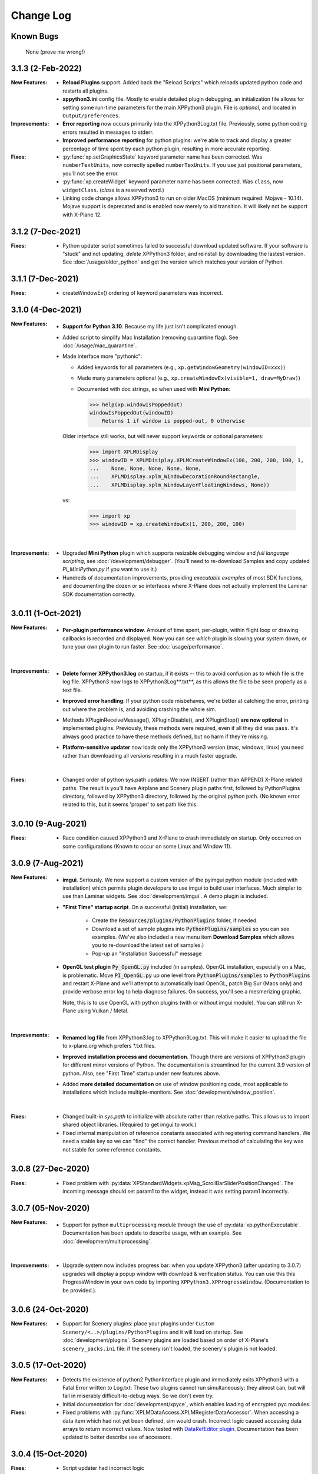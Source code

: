 Change Log
==========

Known Bugs
----------

 None (prove me wrong!)

3.1.3 (2-Feb-2022)
------------------
:New Features:
   * **Reload Plugins** support. Added back the "Reload Scripts" which reloads updated python code and restarts
     all plugins.

   * **xppython3.ini** config file. Mostly to enable detailed plugin debugging, an initialization file
     allows for setting some run-time parameters for the main XPPython3 plugin. File is *optional*, and
     located in ``Output/preferences``.
     
:Improvements:
   * **Error reporting** now occurs primarily into the XPPython3Log.txt file. Previously, some python coding
     errors resulted in messages to stderr.
     
   * **Improved performance reporting** for python plugins: we're able to track and display a greater percentage
     of time spent by each python plugin, resulting in more accurate reporting.
     
:Fixes:
   * :py:func:`xp.setGraphicsState` keyword parameter name has been corrected. Was ``numberTextUnits``, now correctly
     spelled ``numberTexUnits``. If you use just positional parameters, you'll not see the error.

   * :py:func:`xp.createWidget` keyword parameter name has been corrected. Was ``class``, now ``widgetClass``. (*class* is
     a reserved word.)

   * Linking code change allows XPPython3 to run on older MacOS (minimum required: Mojave - 10.14). Mojave support
     is deprecated and is enabled now merely to aid transition. It will likely not be support with X-Plane 12.
     
3.1.2 (7-Dec-2021)
------------------
:Fixes:
   * Python updater script sometimes failed to successful download updated software.
     If your software is "stuck" and not updating, *delete* XPPython3 folder, and
     reinstall by downloading the lastest version. See :doc:`/usage/older_python`
     and get the version which matches your version of Python.

3.1.1 (7-Dec-2021)
------------------
:Fixes:
   * createWindowEx() ordering of keyword parameters was incorrect.

3.1.0 (4-Dec-2021)
------------------
:New Features:
   * **Support for Python 3.10**. Because my life just isn't complicated enough.

   * Added script to simplify Mac Installation (removing quarantine flag). See
     :doc:`/usage/mac_quarantine`.
     
   * Made interface more "pythonic":

     * Added keywords for all parameters (e.g., ``xp.getWindowGeometry(windowID=xxx)``)

     * Made many parameters optional (e.g., ``xp.createWindowEx(visible=1, draw=MyDraw)``)

     * Documented with doc strings, so when used with **Mini Python**:

       >>> help(xp.windowIsPoppedOut)
       windowIsPoppedOut(windowID)
           Returns 1 if window is popped-out, 0 otherwise

     Older interface still works, but will never support keywords or optional parameters:

       >>> import XPLMDisplay
       >>> windowID = XPLMDisiplay.XPLMCreateWindowEx(100, 200, 200, 100, 1,
       ...    None, None, None, None, None,
       ...    XPLMDisplay.xplm_WindowDecorationRoundRectangle,
       ...    XPLMDisplay.xplm_WindowLayerFloatingWindows, None))

     vs:

       >>> import xp
       >>> windowID = xp.createWindowEx(1, 200, 200, 100)

     | 


:Improvements:
   * Upgraded **Mini Python** plugin which supports resizable debugging window and *full language scripting*, see
     :doc:`/development/debugger`. (You'll need to re-download Samples and copy updated `PI_MiniPython.py` if
     you want to use it.)     

   * Hundreds of documentation improvements, providing *executable examples* of most SDK functions, and documenting
     the dozen or so interfaces where X-Plane does not actually implement the Laminar SDK documentation correctly.
     

3.0.11 (1-Oct-2021)
-------------------
:New Features:

   * **Per-plugin performance window**. Amount of time spent, per-plugin, within flight loop or drawing callbacks is recorded
     and displayed. Now you can see *which* plugin is slowing your system down, or tune your own plugin to run faster. See :doc:`usage/performance`.


     | 
:Improvements:
   * **Delete former XPPython3.log** on startup, if it exists -- this to avoid confusion as to which file is the log file.
     XPPython3 now logs to XPPython3Log**.txt**, as this allows the file to be seen properly as a text file.

   * **Improved error handling**: If your python code misbehaves, we're better at catching the error,
     printing out where the problem is, and avoiding crashing the whole sim.

   * Methods XPluginReceiveMessage(), XPluginDisable(), and XPluginStop() **are now optional** in
     implemented plugins. Previously, these methods were required, even if all they did
     was ``pass``. It's always good practice to have these methods defined, but
     no harm if they're missing.

   * **Platform-sensitive updater** now loads only the XPPython3 version (mac, windows, linux) you need rather
     than downloading all versions resulting in a much faster upgrade.


     | 
:Fixes:

   * Changed order of python sys.path updates: We now INSERT (rather than APPEND) X-Plane related paths. The result
     is you'll have Airplane and Scenery plugin paths first, followed by PythonPlugins directory, followed by XPPython3
     directory, followed by the original python path. (No known error related to this, but it seems 'proper'
     to set path like this.

3.0.10 (9-Aug-2021)
-------------------
:Fixes:

   * Race condition caused XPPython3 and X-Plane to crash immediately on startup. Only occurred on some
     configurations (Known to occur on some Linux and Window 11).


3.0.9 (7-Aug-2021)
------------------
:New Features:
   * **imgui**. Seriously. We now support a custom version of the pyimgui python module (included with installation)
     which permits plugin developers to use imgui to build user interfaces. Much simpler to use than
     Laminar widgets. See :doc:`development/imgui`. A demo plugin is included.

   * **"First Time" startup script**. On a successful (initial) installation, we:

       * Create the :code:`Resources/plugins/PythonPlugins` folder, if needed.

       * Download a set of sample plugins into :code:`PythonPlugins/samples` so
         you can see examples. (We've also included a new menu item **Download Samples**
         which allows you to re-download the latest set of samples.)

       * Pop-up an "Installation Successful" message

   * **OpenGL test plugin** :code:`Py_OpenGL.py` included (in samples).
     OpenGL installation, especially on a Mac, is problematic. Move :code:`PI_OpenGL.py`
     up one level from :code:`PythonPlugins/samples` to :code:`PythonPlugins` and restart X-Plane and we'll attempt to
     automatically load OpenGL, patch Big Sur (Macs only) and provide verbose error log to help diagnose failures.
     On success, you'll see a mesmerizing graphic.

     Note, this is to use OpenGL with python plugins (with or without imgui module). You
     can still run X-Plane using Vulkan / Metal.


     | 
:Improvements:

   * **Renamed log file** from XPPython3.log to XPPython3Log.txt. This will make it easier to upload the file
     to x-plane.org which prefers \*.txt files.

   * **Improved installation process and documentation**. Though there are versions of XPPython3 plugin for
     different minor versions of Python. The documentation is streamlined for the current 3.9 version of
     python. Also, see "First Time" startup under new features above.

   * Added **more detailed documentation** on use of window positioning code, most applicable to installations
     which include multiple-monitors.  See :doc:`development/window_position`.


     | 
:Fixes:

   * Changed built-in `sys.path` to initialize with absolute rather than relative paths. This
     allows us to import shared object libraries. (Required to get imgui to work.)

   * Fixed internal manipulation of reference constants associated with registering command handlers. We
     need a stable key so we can "find" the correct handler. Previous method of calculating the key was
     not stable for some reference constants.

3.0.8 (27-Dec-2020)
-------------------
:Fixes:

   * Fixed problem with :py:data:`XPStandardWidgets.xpMsg_ScrollBarSliderPositionChanged`. The incoming
     message should set param1 to the widget, instead it was setting param1 incorrectly.

3.0.7 (05-Nov-2020)
-------------------
:New Features:

   * Support for python ``multiprocessing`` module through the use of :py:data:`xp.pythonExecutable`.
     Documentation has been update to describe usage, with an example. See :doc:`development/multiprocessing`.


     | 
:Improvements:

   * Upgrade system now includes progress bar: when you update XPPython3 (after updating to 3.0.7) upgrades
     will display a popup window with download & verification status. You can use this this ProgressWindow
     in your own code by importing ``XPPython3.XPProgressWindow``. (Documentation to be provided.).
 
3.0.6 (24-Oct-2020)
-------------------
:New Features:

   * Support for Scenery plugins: place your plugins under ``Custom Scenery/<..>/plugins/PythonPlugins``
     and it will load on startup. See :doc:`development/plugins`. Scenery plugins are loaded
     based on order of X-Plane's ``scenery_packs.ini`` file: if the scenery isn't loaded, the scenery's plugin
     is not loaded.
 
3.0.5 (17-Oct-2020)
-------------------
:New Features:
   
   * Detects the existence of python2 PythonInterface plugin and immediately exits XPPython3 with
     a Fatal Error written to Log.txt: These two plugins cannot run simultaneously: they almost can, but
     will fail in miserably difficult-to-debug ways. So we don't even try.
   * Initial documentation for :doc:`development/xpyce`, which enables loading of encrypted pyc modules.

:Fixes:

  * Fixed problems with :py:func:`XPLMDataAccess.XPLMRegisterDataAccessor`. When accessing a data item which
    had not yet been defined, sim would crash. Incorrect logic caused accessing data arrays
    to return incorrect values. Now tested with `DataRefEditor plugin <http://www.xsquawkbox.net/xpsdk/mediawiki/DataRefEditor>`_.
    Documentation has been updated to better describe use of accessors.
    

3.0.4 (15-Oct-2020)
-------------------
:Fixes:

  * Script updater had incorrect logic

3.0.3 (15-Oct-2020)
-------------------
:New Features:
   
   * Support for Python 3.9
   * Support for Aircraft plugins: place your plugins under ``Aircraft/.../plugins/PythonPlugins``
     and it will load / unload as the user changes their aircraft. Additional documentation to follow.
   * Convenience functions:

     * :py:func:`xp.log` writes to XPPython3Log.txt, prepends your string with name of calling module.
     * :py:func:`xp.sys_log` writes to Log.txt log, prepends your string with name of calling module.


   | 
:Improvements:

   * XPListBox (in demos) improved to automatically wrap long lines: this is used in PI_MiniPython plugin
   * Better error messages when trying to initialize xpyce -- we'll tell you if you're missing ``cryptography``
     package and you'll be instructed to use Pip Package Installer.


   | 
:Fixes:
   
 * On startup, log may include ``Couldn't find the callback list for widget ID <> for message 15``. This appears
   to be harmless. This was due to newly created CustomWidgets not passing the initial "Accept_Parent" message
   correctly.
 * :py:data:`XPWidgetDefs.xpMsg_MouseWheel` message incorrectly processed
   during :py:func:`XPWidgetUtils.XPUSelectIfNeeded`, which would result in an
   error message being sent to XPPython3Log.txt. This has been corrected.

3.0.2 (29-Sep-2020)
-------------------

:New Features:

   * Loading by "packages". Global plugins are now loaded as part of either XPPython3 or PythonPlugins
     package. This allows the use of relative package imports by plugins. See :doc:`development/import`.
   * Improved documentation: added :doc:`changelog`, added values for enumeration / constants, fixed minor bugs
   * Initial support for xpyce: enabled loading of encrypted pyc modules. (Documentation :doc:`development/xpyce`)


   | 
:Fixes:

   * Fix for menu items: Each python plugin gets an independent set of menu items, mimicking
     what X-Plane does. This means one python plugin cannot remove another python plugin's menu
     items, and additions / deletions by one plugin do not change the number of items as seen
     by another python plugin.


3.0.1 (19-Sep-2020)
-------------------

:New Features:

   * PI_MiniPython plugin: allows interactive python within a running X-Plane process. See :doc:`development/debugger`
   * Built-in PIP Package Installer accessible from XPPython3 plugin menu.
   * Additional API support, mimicking Sandy's PythonInterface (python2) SDK. Function
     parameters which are no longer required as part of XPPython3 are now, "accepted" on the interface and
     ignored, rather than causing an exception: this should simplify porting of older python2 plugins.


3.0.0
-----
:New Features:

   * Support for Python 3.6, 3.7, and 3.8 on Mac, Windows 10 and Linux
   * Support for X-Plane SDK303.
   * Documentation online at https://xppython3.rtfd.io

